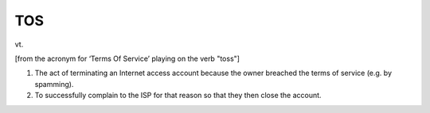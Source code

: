 .. _TOS:

============================================================
TOS
============================================================

vt\.

[from the acronym for ‘Terms Of Service’ playing on the verb "toss"]

1.
   The act of terminating an Internet access account because the owner breached the terms of service (e.g.
   by spamming).

2.
   To successfully complain to the ISP for that reason so that they then close the account.


